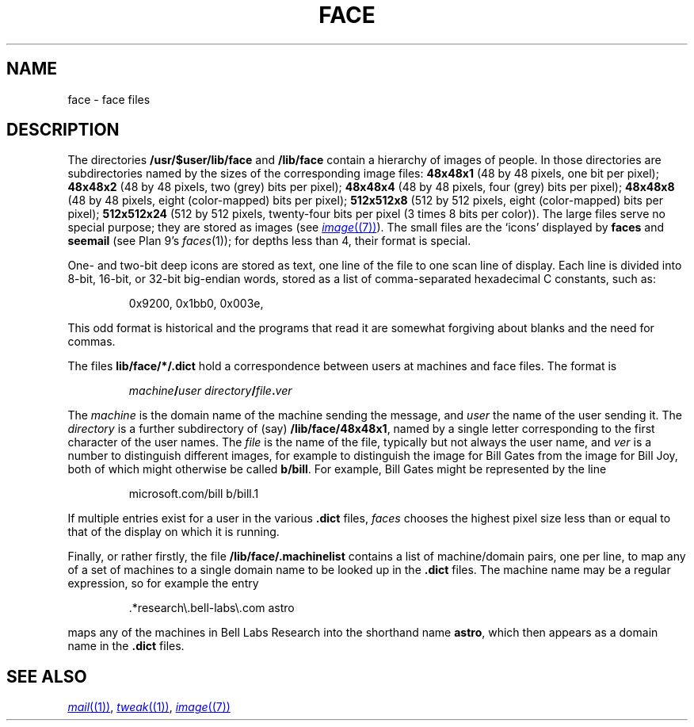 .TH FACE 7
.SH NAME
face \- face files
.SH DESCRIPTION
The directories
.B /usr/$user/lib/face
and
.B /lib/face
contain a hierarchy of images of people.
In those directories are subdirectories named by the sizes of
the corresponding image files:
.B 48x48x1
(48 by 48 pixels, one bit per pixel);
.B 48x48x2
(48 by 48 pixels, two (grey) bits per pixel);
.B 48x48x4
(48 by 48 pixels, four (grey) bits per pixel);
.B 48x48x8
(48 by 48 pixels, eight (color-mapped) bits per pixel);
.B 512x512x8
(512 by 512 pixels, eight (color-mapped) bits per pixel);
.B 512x512x24
(512 by 512 pixels, twenty-four bits per pixel (3 times 8 bits
per color)).
The large files serve no special purpose; they are stored
as images
(see
.MR image (7) ).
The small files are the `icons'  displayed by
.B faces
and
.B seemail
(see Plan 9's
.IR faces (1));
for depths less than 4, their format is special.
.PP
One- and two-bit deep icons are stored as text, one line of the file to one scan line
of display.
Each line is divided into 8-bit, 16-bit, or 32-bit big-endian words,
stored as a list of comma-separated hexadecimal C constants,
such as:
.IP
.EX
0x9200, 0x1bb0, 0x003e,
.EE
.PP
This odd format is historical and the programs that read it
are somewhat forgiving about blanks and the need for commas.
.PP
The files
.BR  lib/face/*/.dict
hold a correspondence between users at machines
and face files.
The format is
.IP
.EX
.I machine\fB/\fPuser directory\fB/\fPfile\fB.\fPver
.EE
.PP
The
.I machine
is the domain name of the machine sending the message,
and
.I user
the name of the user sending it.
The
.I directory
is a further subdirectory of (say)
.BR /lib/face/48x48x1 ,
named by a single letter corresponding to the first character
of the user names.  The
.I file
is the name of the file, typically but not always the user name,
and
.I ver
is a number to distinguish different images, for example to
distinguish the image for Bill Gates from the image for Bill Joy,
both of which might otherwise be called
.BR b/bill .
For example, Bill Gates might be represented by the line
.IP
.EX
microsoft.com/bill b/bill.1
.EE
.PP
If multiple entries exist for a user in the various
.B .dict
files,
.I faces
chooses the highest pixel size less than or equal to that of the
display on which it is running.
.PP
Finally, or rather firstly, the file
.B /lib/face/.machinelist
contains a list of machine/domain pairs, one per line,
to map any of a set of machines to a single domain name to
be looked up in the
.B .dict
files.  The machine name may be a regular expression,
so for example the entry
.IP
.EX
\&.*research\e.bell-labs\e.com    astro
.EE
.PP
maps any of the machines in Bell Labs Research into the
shorthand name
.BR astro ,
which then appears as a domain name in the
.B .dict
files.
.SH "SEE ALSO"
.MR mail (1) ,
.MR tweak (1) ,
.MR image (7)
